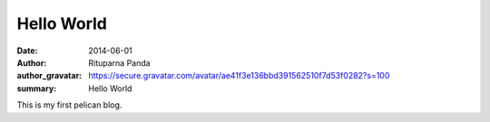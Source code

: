 Hello World
===========

:date: 2014-06-01
:author: Rituparna Panda
:author_gravatar: https://secure.gravatar.com/avatar/ae41f3e136bbd391562510f7d53f0282?s=100
:summary: Hello World

This is my first pelican blog.
